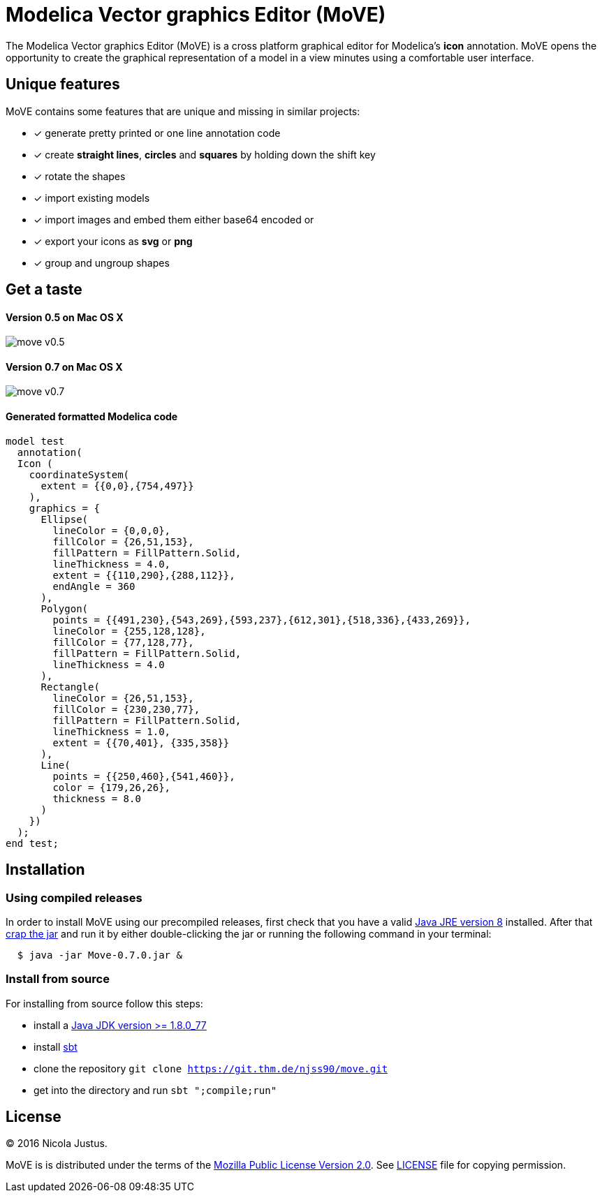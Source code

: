 = Modelica Vector graphics Editor (MoVE)

The Modelica Vector graphics Editor (MoVE) is a cross platform graphical editor for
Modelica's **icon** annotation. MoVE opens the opportunity to create the graphical
representation of a model in a view minutes using a comfortable user interface.

== Unique features
MoVE contains some features that are unique and missing in similar projects:

- [x] generate pretty printed or one line annotation code
- [x] create **straight lines**, **circles** and **squares** by holding down the shift key
- [x] rotate the shapes
- [x] import existing models
- [x] import images and embed them either base64 encoded or
- [x] export your icons as **svg** or **png**
- [x] group and ungroup shapes

== Get a taste
==== Version 0.5 on Mac OS X
image::doc/move-v0.5.png[]
==== Version 0.7 on Mac OS X
image::doc/move-v0.7.png[]

==== Generated formatted Modelica code
[source, modelica]
----
model test
  annotation(
  Icon (
    coordinateSystem(
      extent = {{0,0},{754,497}}
    ),
    graphics = {
      Ellipse(
        lineColor = {0,0,0},
        fillColor = {26,51,153},
        fillPattern = FillPattern.Solid,
        lineThickness = 4.0,
        extent = {{110,290},{288,112}},
        endAngle = 360
      ),
      Polygon(
        points = {{491,230},{543,269},{593,237},{612,301},{518,336},{433,269}},
        lineColor = {255,128,128},
        fillColor = {77,128,77},
        fillPattern = FillPattern.Solid,
        lineThickness = 4.0
      ),
      Rectangle(
        lineColor = {26,51,153},
        fillColor = {230,230,77},
        fillPattern = FillPattern.Solid,
        lineThickness = 1.0,
        extent = {{70,401}, {335,358}}
      ),
      Line(
        points = {{250,460},{541,460}},
        color = {179,26,26},
        thickness = 8.0
      )
    })
  );
end test;
----

== Installation
=== Using compiled releases
In order to install MoVE using our precompiled releases,
first check that you have a valid
http://www.oracle.com/technetwork/java/javase/downloads/jre8-downloads-2133155.html[Java JRE version 8]
installed. After that
https://github.com/THM-MoTE/MoVE/releases/download/v0.7.0/Move-0.7.0.jar[crap the jar]
and run it by either double-clicking the jar or running the following
command in your terminal:
[source, sh]
  $ java -jar Move-0.7.0.jar &

=== Install from source
For installing from source follow this steps:

- install a http://www.oracle.com/technetwork/java/javase/downloads/jdk8-downloads-2133151.html[Java JDK version >= 1.8.0_77]
- install http://www.scala-sbt.org/[sbt]
- clone the repository `git clone https://git.thm.de/njss90/move.git`
- get into the directory and run  `sbt ";compile;run"`

== License
(C) 2016 Nicola Justus.

MoVE is is distributed under the terms of the
https://www.mozilla.org/en-US/MPL/2.0/[Mozilla Public License Version 2.0].
See
https://github.com/THM-MoTE/MoVE/blob/master/LICENSE[LICENSE]
file for copying permission.
